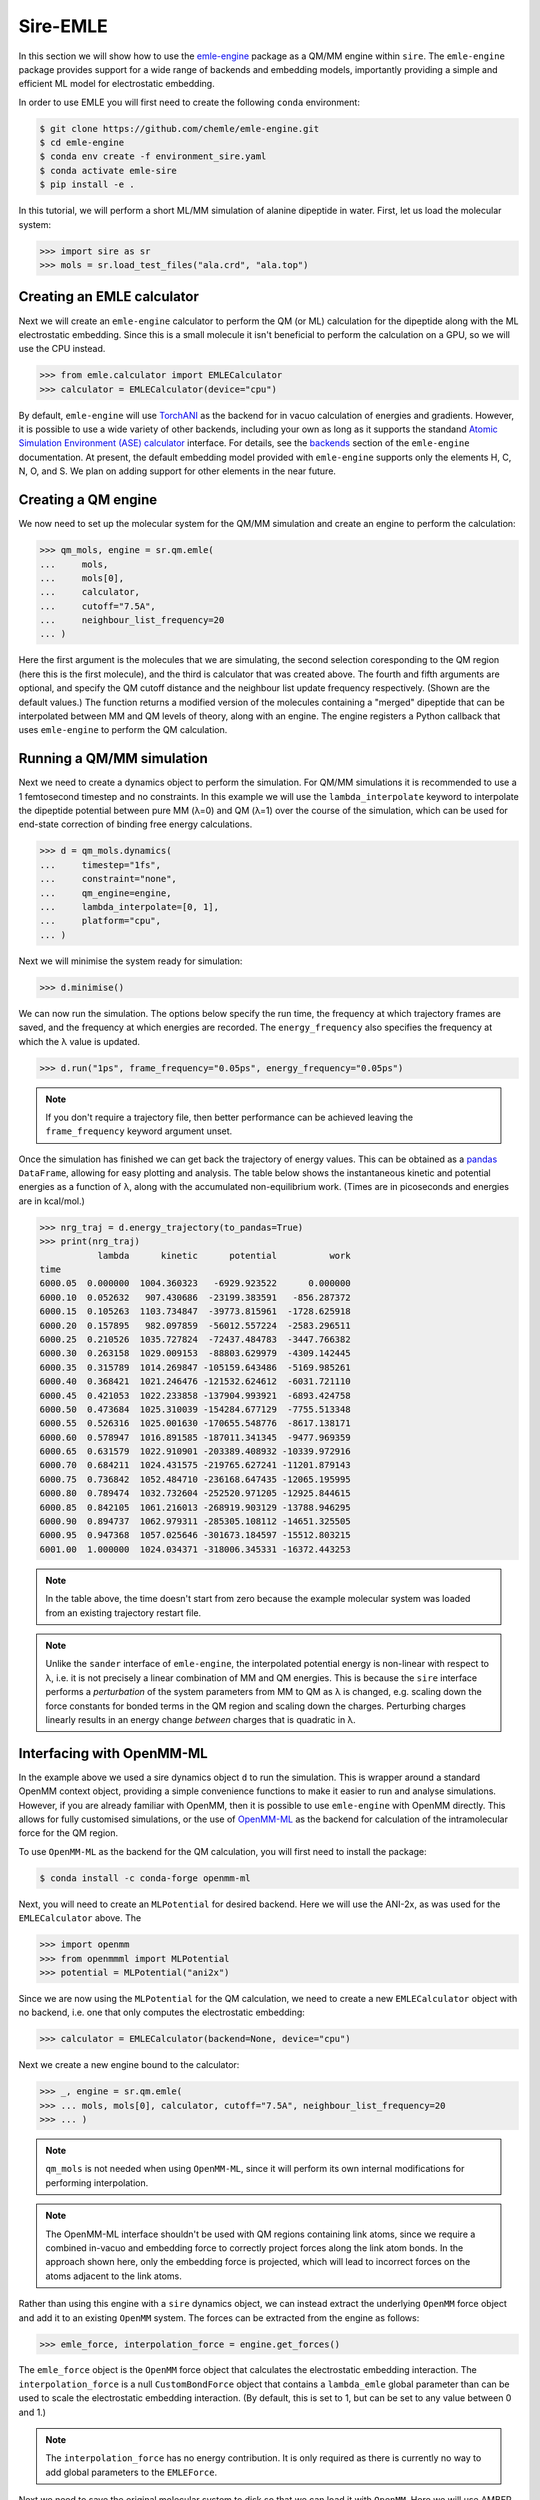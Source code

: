 =========
Sire-EMLE
=========

In this section we will show how to use the `emle-engine <https://github.com/chemle/emle-engine>`_
package as a QM/MM engine within ``sire``. The ``emle-engine`` package provides
support for a wide range of backends and embedding models, importantly providing
a simple and efficient ML model for electrostatic embedding.

In order to use EMLE you will first need to create the following ``conda``
environment:

.. code-block:: bash

   $ git clone https://github.com/chemle/emle-engine.git
   $ cd emle-engine
   $ conda env create -f environment_sire.yaml
   $ conda activate emle-sire
   $ pip install -e .

In this tutorial, we will perform a short ML/MM simulation of alanine dipeptide
in water. First, let us load the molecular system:

>>> import sire as sr
>>> mols = sr.load_test_files("ala.crd", "ala.top")

Creating an EMLE calculator
---------------------------

Next we will create an ``emle-engine`` calculator to perform the QM (or ML) calculation
for the dipeptide along with the ML electrostatic embedding. Since this is a small molecule
it isn't beneficial to perform the calculation on a GPU, so we will use the CPU instead.

>>> from emle.calculator import EMLECalculator
>>> calculator = EMLECalculator(device="cpu")

By default, ``emle-engine`` will use `TorchANI <https://aiqm.github.io/torchani/>`_
as the backend for in vacuo calculation of energies and gradients. However,
it is possible to use a wide variety of other backends, including your own
as long as  it supports the standand `Atomic Simulation Environment (ASE) <https://wiki.fysik.dtu.dk/ase/>`_
`calculator <https://wiki.fysik.dtu.dk/ase/ase/calculators/calculators.html>`_ interface.
For details, see the `backends <https://github.com/chemle/emle-engine#backends>`_
section of the ``emle-engine`` documentation. At present, the default embedding
model provided with ``emle-engine`` supports only the elements H, C, N, O, and S.
We plan on adding support for other elements in the near future.

Creating a QM engine
--------------------

We now need to set up the molecular system for the QM/MM simulation and create
an engine to perform the calculation:

>>> qm_mols, engine = sr.qm.emle(
...     mols,
...     mols[0],
...     calculator,
...     cutoff="7.5A",
...     neighbour_list_frequency=20
... )

Here the first argument is the molecules that we are simulating, the second
selection coresponding to the QM region (here this is the first molecule), and
the third is calculator that was created above. The fourth and fifth arguments
are optional, and specify the QM cutoff distance and the neighbour list update
frequency respectively. (Shown are the default values.) The function returns a
modified version of the molecules containing a "merged" dipeptide that can be
interpolated between MM and QM levels of theory, along with an engine. The
engine registers a Python callback that uses ``emle-engine`` to perform the QM
calculation.

Running a QM/MM simulation
--------------------------

Next we need to create a dynamics object to perform the simulation. For QM/MM
simulations it is recommended to use a 1 femtosecond timestep and no constraints.
In this example we will use the ``lambda_interpolate`` keyword to  interpolate
the dipeptide potential between pure MM (λ=0) and QM (λ=1) over the course of
the simulation, which can be used for end-state correction of binding free
energy calculations.

>>> d = qm_mols.dynamics(
...     timestep="1fs",
...     constraint="none",
...     qm_engine=engine,
...     lambda_interpolate=[0, 1],
...     platform="cpu",
... )

Next we will minimise the system ready for simulation:

>>> d.minimise()

We can now run the simulation. The options below specify the run time, the
frequency at which trajectory frames are saved, and the frequency at which
energies are recorded. The ``energy_frequency`` also specifies the frequency
at which the λ value is updated.

>>> d.run("1ps", frame_frequency="0.05ps", energy_frequency="0.05ps")

.. note::

    If you don't require a trajectory file, then better performance can be achieved
    leaving the ``frame_frequency`` keyword argument unset.

Once the simulation has finished we can get back the trajectory of energy values.
This can be obtained as a `pandas <https://pandas.pydata.org/>`_ ``DataFrame``,
allowing for easy plotting and analysis. The table below shows the instantaneous
kinetic and potential energies as a function of λ, along with the accumulated
non-equilibrium work. (Times are in picoseconds and energies are in kcal/mol.)

>>> nrg_traj = d.energy_trajectory(to_pandas=True)
>>> print(nrg_traj)
           lambda      kinetic      potential          work
time
6000.05  0.000000  1004.360323   -6929.923522      0.000000
6000.10  0.052632   907.430686  -23199.383591   -856.287372
6000.15  0.105263  1103.734847  -39773.815961  -1728.625918
6000.20  0.157895   982.097859  -56012.557224  -2583.296511
6000.25  0.210526  1035.727824  -72437.484783  -3447.766382
6000.30  0.263158  1029.009153  -88803.629979  -4309.142445
6000.35  0.315789  1014.269847 -105159.643486  -5169.985261
6000.40  0.368421  1021.246476 -121532.624612  -6031.721110
6000.45  0.421053  1022.233858 -137904.993921  -6893.424758
6000.50  0.473684  1025.310039 -154284.677129  -7755.513348
6000.55  0.526316  1025.001630 -170655.548776  -8617.138171
6000.60  0.578947  1016.891585 -187011.341345  -9477.969359
6000.65  0.631579  1022.910901 -203389.408932 -10339.972916
6000.70  0.684211  1024.431575 -219765.627241 -11201.879143
6000.75  0.736842  1052.484710 -236168.647435 -12065.195995
6000.80  0.789474  1032.732604 -252520.971205 -12925.844615
6000.85  0.842105  1061.216013 -268919.903129 -13788.946295
6000.90  0.894737  1062.979311 -285305.108112 -14651.325505
6000.95  0.947368  1057.025646 -301673.184597 -15512.803215
6001.00  1.000000  1024.034371 -318006.345331 -16372.443253

.. note::

   In the table above, the time doesn't start from zero because the example
   molecular system was loaded from an existing trajectory restart file.

.. note::

   Unlike the ``sander`` interface of ``emle-engine``, the interpolated potential
   energy is non-linear with respect to λ, i.e. it is not precisely a linear
   combination of MM and QM energies. This is because the ``sire`` interface
   performs a *perturbation* of the system parameters from MM to QM as λ is
   changed, e.g. scaling down the force constants for bonded terms in the QM
   region and scaling down the charges. Perturbing charges linearly results in
   an energy change *between* charges that is quadratic in λ.

Interfacing with OpenMM-ML
--------------------------

In the example above we used a sire dynamics object ``d`` to run the simulation.
This is wrapper around a standard OpenMM context object, providing a simple
convenience functions to make it easier to run and analyse simulations. However,
if you are already familiar with OpenMM, then it is possible to use ``emle-engine``
with OpenMM directly. This allows for fully customised simulations, or the use
of `OpenMM-ML <https://github.com/openmm/openmm-ml>`_ as the backend for
calculation of the intramolecular force for the QM region.

To use ``OpenMM-ML`` as the backend for the QM calculation, you will first need
to install the package:

.. code-block:: bash

   $ conda install -c conda-forge openmm-ml

Next, you will need to create an ``MLPotential`` for desired backend. Here we
will use the ANI-2x, as was used for the ``EMLECalculator`` above. The

>>> import openmm
>>> from openmmml import MLPotential
>>> potential = MLPotential("ani2x")

Since we are now using the ``MLPotential`` for the QM calculation, we need to
create a new ``EMLECalculator`` object with no backend, i.e. one that only
computes the electrostatic embedding:

>>> calculator = EMLECalculator(backend=None, device="cpu")

Next we create a new engine bound to the calculator:

>>> _, engine = sr.qm.emle(
>>> ... mols, mols[0], calculator, cutoff="7.5A", neighbour_list_frequency=20
>>> ... )

.. note::

    ``qm_mols`` is not needed when using ``OpenMM-ML``, since it will perform
    its own internal modifications for performing interpolation.

.. note::

    The OpenMM-ML interface shouldn't be used with QM regions containing link
    atoms, since we require a combined in-vacuo and embedding force to correctly
    project forces along the link atom bonds. In the approach shown here, only
    the embedding force is projected, which will lead to incorrect forces on
    the atoms adjacent to the link atoms.

Rather than using this engine with a ``sire`` dynamics object, we can instead
extract the underlying ``OpenMM`` force object and add it to an existing
``OpenMM`` system. The forces can be extracted from the engine as follows:

>>> emle_force, interpolation_force = engine.get_forces()

The ``emle_force`` object is the ``OpenMM`` force object that calculates the
electrostatic embedding interaction. The ``interpolation_force`` is a null
``CustomBondForce`` object that contains a ``lambda_emle`` global parameter
than can be used to scale the electrostatic embedding interaction. (By default,
this is set to 1, but can be set to any value between 0 and 1.)

.. note::

    The ``interpolation_force`` has no energy contribution. It is only required
    as there is currently no way to add global parameters to the ``EMLEForce``.

Next we need to save the original molecular system to disk so that we can load it
with ``OpenMM``. Here we will use AMBER format files, but any format supported by
``OpenMM`` can be used.

>>> sr.save(mols, "ala", ["prm7", "rst7"])

We can now read them back in with ``OpenMM``:

>>> prmtop = openmm.app.AmberPrmtopFile("ala.prm7")
>>> inpcrd = openmm.app.AmberInpcrdFile("ala.rst7")

Next we use the ``prmtop`` to create the MM system:

>>> mm_system = prmtop.createSystem(
...     nonbondedMethod=openmm.app.PME,
...     nonbondedCutoff=1 * openmm.unit.nanometer,
...     constraints=openmm.app.HBonds,
... )

In oder to create the ML system, we first define the ML region. This is a list
of atom indices that are to be treated with the ML model.

>>> ml_atoms = list(range(qm_mols[0].num_atoms()))

We can now create the ML system:

>>> ml_system = potential.createMixedSystem(
...     prmtop.topology, mm_system, ml_atoms, interpolate=True
... )

By setting ``interpolate=True`` we are telling the ``MLPotential`` to create
a *mixed* system that can be interpolated between MM and ML levels of theory
using the ``lambda_interpolate`` global parameter. (By default this is set to 1.)

.. note::

    If you choose not to add the ``emle`` interpolation force to the system, then
    the ``EMLEForce`` will also use the ``lambda_interpolate`` global parameter.
    This allows for the electrostatic embedding to be alongside or independent of
    the ML model.

We can now add the ``emle`` forces to the system:

>>> ml_system.addForce(emle_force)
>>> ml_system.addForce(interpolation_force)

In order to ensure that ``OpenMM-ML`` doesn't perform mechanical embedding, we
next need to zero the charges of the QM atoms in the MM system:

>>> for force in ml_system.getForces():
...     if isinstance(force, openmm.NonbondedForce):
...         for i in ml_atoms:
...             _, sigma, epsilon = force.getParticleParameters(i)
...             force.setParticleParameters(i, 0, sigma, epsilon)

In order to run a simulation we need to create an integrator and context. First
we create the integrator:

>>> integrator = openmm.LangevinMiddleIntegrator(
...     300 * openmm.unit.kelvin,
...     1.0 / openmm.unit.picosecond,
...     0.002 * openmm.unit.picosecond,
... )

And finally the context:

>>> context = openmm.Context(ml_system, integrator)
>>> context.setPositions(inpcrd.positions)

Creating an EMLE torch module
-----------------------------

As well as the ``EMLECalculator``, the ``emle-engine`` package provides Torch
modules for the calculation of the electrostatic embedding. These can be used
to create derived modules for the calculation of in vacuo and electrostatic
embedding energies for different backends. For example, we provide an optimised
``ANI2xEMLE`` module that can be used to add electrostatic embedding to the
existing ``ANI2x`` model from `TorchANI <https://aiqm.github.io/torchani/>`_.

.. note::

    Torch support is currently not available for our Windows conda pacakge
    since ``pytorch`` is not available for Windows on the ``conda-forge``.
    It is possible to compile Sire from source using a local ``pytorch``
    installation, or using the pacakge from the official ``pytorch`` conda
    channel.

As an example for how to use the module, let's again use the example alanine
dipeptide system. First, let's reload the system and center the solute within
the simulation box:

>>> mols = sr.load_test_files("ala.crd", "ala.top")
>>> center = mols[0].coordinates()
>>> mols.make_whole(center=center)

To obtain the point charges around the QM region we can take advantage of
Sire's powerful search syntax, e.g:

>>> mols["mols within 7.5 of molidx 0"].view()

.. image:: images/ala.png
   :target: images/ala.png
   :alt: Alanine-dipeptide in water.

Next we will set the device and dtype for our Torch tensors:

>>> import torch
>>> device = torch.device("cuda")
>>> dtype = torch.float32

Now we can create the input tensors for our calculation. First the coordinates
of the QM region:

>>> coords_qm = torch.tensor(
...     sr.io.get_coords_array(mols[0]),
...     device=device,
...     dtype=dtype,
...     requires_grad=True,
... )

Next the coordinates of the MM region, which can be obtained using the search
term above:

>>> mm_atoms = mols["water within 7.5 of molidx 0"].atoms()
>>> coords_mm = torch.tensor(
...     sr.io.get_coords_array(mm_atoms),
...     device=device,
...     dtype=dtype,
...     requires_grad=True,
... )

Now the atomic numbers for the atoms within the QM region:

>>> atomic_numbers = torch.tensor(
...     [element.num_protons() for element in mols[0].property("element")],
...     device=device,
...     dtype=torch.int64,
... )

And finally the charges of the MM atoms:

>>> charges_mm = torch.tensor([atom.property("charge").value() for atom in mm_atoms],
...     device=device,
...     dtype=dtype
... )

In order to perform a calculation we need to create an instance of the
``ANI2xEMLE`` module:

>>> from emle.models import ANI2xEMLE
>>> model = ANI2xEMLE().to(device)

We can now calculate the in vacuo and electrostatic embedding energies:

>>> energies = model(atomic_numbers, charges_mm, coords_qm, coords_mm)
>>> print(energies)
tensor([-4.9570e+02, -4.2597e-02, -1.2952e-02], device='cuda:0',
       dtype=torch.float64, grad_fn=<StackBackward0>)

The first element of the tensor is the in vacuo energy of the QM region, the
second is the static electrostatic embedding energy, and the third is the
induced electrostatic embedding energy.

Then we can use ``autograd`` to compute the gradients of the energies with respect
to the QM and MM coordinates:

>>> grad_qm, grad_mm = torch.autograd.grad(energies.sum(), (coords_qm, coords_mm))
>>> print(grad_qm)
>>> print(grad_mm)
tensor([[-2.4745e-03, -1.2421e-02,  1.1079e-02],
        [-7.0100e-03, -2.9659e-02, -6.8182e-03],
        [-1.8393e-03,  1.1682e-02,  1.1509e-02],
        [-3.4777e-03,  1.5750e-03, -1.9650e-02],
        [-3.4737e-02,  7.3493e-02,  3.7996e-02],
        [-9.3575e-03, -3.7101e-02, -2.0774e-02],
        [ 9.2816e-02, -7.5343e-03, -5.0656e-02],
        [ 4.9443e-03,  1.1114e-02, -4.0737e-04],
        [-1.6362e-03,  3.0464e-03,  3.0192e-02],
        [-6.2813e-03, -1.3678e-02, -3.4606e-03],
        [ 4.5878e-03,  3.0234e-02, -2.9871e-02],
        [-3.8999e-03, -1.3376e-02, -2.6382e-03],
        [ 4.4184e-03, -7.4247e-03,  5.1742e-04],
        [ 8.8851e-05, -8.5786e-03,  1.2712e-02],
        [-5.9939e-02,  1.1648e-01,  1.6692e-01],
        [-6.4231e-03, -4.4771e-02,  3.0655e-03],
        [ 1.1274e-01, -6.4833e-02, -1.5494e-01],
        [ 1.8500e-03,  5.5206e-03, -7.0060e-03],
        [-6.3634e-02, -1.5340e-02, -2.7031e-03],
        [ 7.7061e-03,  3.7852e-02,  6.0927e-03],
        [-2.9915e-03, -3.5084e-02,  2.3909e-02],
        [-1.5018e-02,  8.6911e-03, -2.5789e-03]], device='cuda:0')
tensor([[ 1.8065e-03, -1.4048e-03, -6.0694e-04],
        [-9.0640e-04,  5.1307e-04,  9.6374e-06],
        [-8.4827e-04,  9.5815e-04,  1.7164e-04],
        ...,
        [-5.7833e-04, -1.9125e-04,  2.0395e-03],
        [ 3.2311e-04,  2.1525e-04, -7.8029e-04],
        [ 3.5424e-04,  4.0781e-04, -1.5014e-03]], device='cuda:0')

The model is serialisable, so can be saved and loaded using the standard
``torch.jit`` functions, e.g.:

>>> script_model = torch.jit.script(model)
>>> torch.jit.save(script_model, "ani2xemle.pt")

It is also possible to use the model with Sire when performing QM/MM dynamics:

>>> qm_mols, engine = sr.qm.emle(
...     mols, mols[0], model, cutoff="7.5A", neighbour_list_frequency=20
... )

The model will be serialised and loaded into a C++ ``TorchQMEngine`` object,
bypassing the need for a Python callback.
